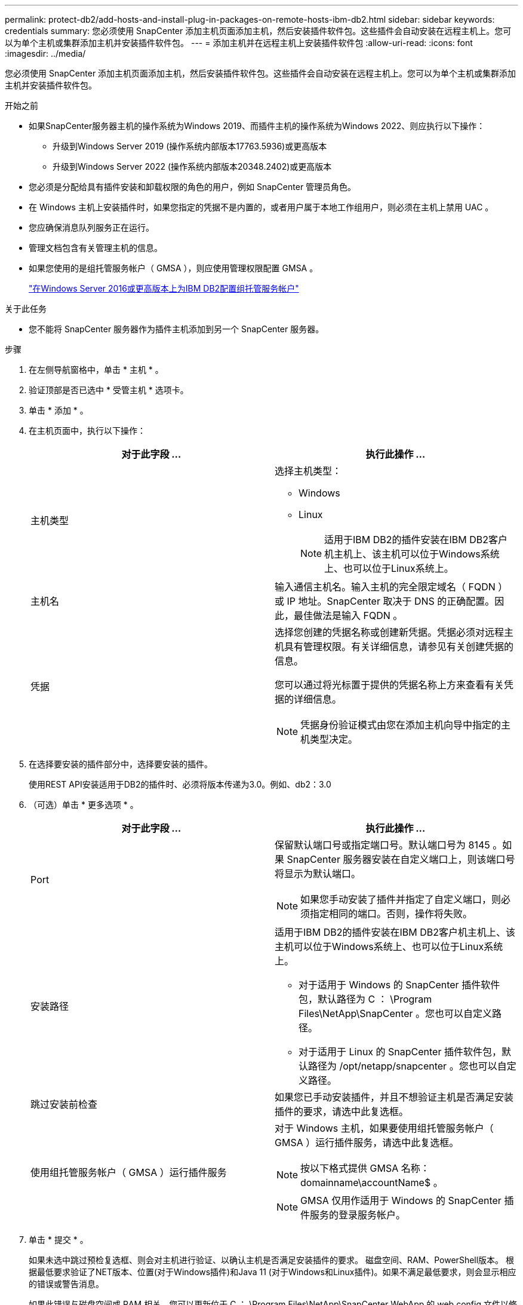 ---
permalink: protect-db2/add-hosts-and-install-plug-in-packages-on-remote-hosts-ibm-db2.html 
sidebar: sidebar 
keywords: credentials 
summary: 您必须使用 SnapCenter 添加主机页面添加主机，然后安装插件软件包。这些插件会自动安装在远程主机上。您可以为单个主机或集群添加主机并安装插件软件包。 
---
= 添加主机并在远程主机上安装插件软件包
:allow-uri-read: 
:icons: font
:imagesdir: ../media/


[role="lead"]
您必须使用 SnapCenter 添加主机页面添加主机，然后安装插件软件包。这些插件会自动安装在远程主机上。您可以为单个主机或集群添加主机并安装插件软件包。

.开始之前
* 如果SnapCenter服务器主机的操作系统为Windows 2019、而插件主机的操作系统为Windows 2022、则应执行以下操作：
+
** 升级到Windows Server 2019 (操作系统内部版本17763.5936)或更高版本
** 升级到Windows Server 2022 (操作系统内部版本20348.2402)或更高版本


* 您必须是分配给具有插件安装和卸载权限的角色的用户，例如 SnapCenter 管理员角色。
* 在 Windows 主机上安装插件时，如果您指定的凭据不是内置的，或者用户属于本地工作组用户，则必须在主机上禁用 UAC 。
* 您应确保消息队列服务正在运行。
* 管理文档包含有关管理主机的信息。
* 如果您使用的是组托管服务帐户（ GMSA ），则应使用管理权限配置 GMSA 。
+
link:../protect-db2/configure-gMSA-on-windows-server-2012-or-later.html["在Windows Server 2016或更高版本上为IBM DB2配置组托管服务帐户"^]



.关于此任务
* 您不能将 SnapCenter 服务器作为插件主机添加到另一个 SnapCenter 服务器。


.步骤
. 在左侧导航窗格中，单击 * 主机 * 。
. 验证顶部是否已选中 * 受管主机 * 选项卡。
. 单击 * 添加 * 。
. 在主机页面中，执行以下操作：
+
|===
| 对于此字段 ... | 执行此操作 ... 


 a| 
主机类型
 a| 
选择主机类型：

** Windows
** Linux
+

NOTE: 适用于IBM DB2的插件安装在IBM DB2客户机主机上、该主机可以位于Windows系统上、也可以位于Linux系统上。





 a| 
主机名
 a| 
输入通信主机名。输入主机的完全限定域名（ FQDN ）或 IP 地址。SnapCenter 取决于 DNS 的正确配置。因此，最佳做法是输入 FQDN 。



 a| 
凭据
 a| 
选择您创建的凭据名称或创建新凭据。凭据必须对远程主机具有管理权限。有关详细信息，请参见有关创建凭据的信息。

您可以通过将光标置于提供的凭据名称上方来查看有关凭据的详细信息。


NOTE: 凭据身份验证模式由您在添加主机向导中指定的主机类型决定。

|===
. 在选择要安装的插件部分中，选择要安装的插件。
+
使用REST API安装适用于DB2的插件时、必须将版本传递为3.0。例如、db2：3.0

. （可选）单击 * 更多选项 * 。
+
|===
| 对于此字段 ... | 执行此操作 ... 


 a| 
Port
 a| 
保留默认端口号或指定端口号。默认端口号为 8145 。如果 SnapCenter 服务器安装在自定义端口上，则该端口号将显示为默认端口。


NOTE: 如果您手动安装了插件并指定了自定义端口，则必须指定相同的端口。否则，操作将失败。



 a| 
安装路径
 a| 
适用于IBM DB2的插件安装在IBM DB2客户机主机上、该主机可以位于Windows系统上、也可以位于Linux系统上。

** 对于适用于 Windows 的 SnapCenter 插件软件包，默认路径为 C ： \Program Files\NetApp\SnapCenter 。您也可以自定义路径。
** 对于适用于 Linux 的 SnapCenter 插件软件包，默认路径为 /opt/netapp/snapcenter 。您也可以自定义路径。




 a| 
跳过安装前检查
 a| 
如果您已手动安装插件，并且不想验证主机是否满足安装插件的要求，请选中此复选框。



 a| 
使用组托管服务帐户（ GMSA ）运行插件服务
 a| 
对于 Windows 主机，如果要使用组托管服务帐户（ GMSA ）运行插件服务，请选中此复选框。


NOTE: 按以下格式提供 GMSA 名称： domainname\accountName$ 。


NOTE: GMSA 仅用作适用于 Windows 的 SnapCenter 插件服务的登录服务帐户。

|===
. 单击 * 提交 * 。
+
如果未选中跳过预检复选框、则会对主机进行验证、以确认主机是否满足安装插件的要求。 磁盘空间、RAM、PowerShell版本。 根据最低要求验证了NET版本、位置(对于Windows插件)和Java 11 (对于Windows和Linux插件)。如果不满足最低要求，则会显示相应的错误或警告消息。

+
如果此错误与磁盘空间或 RAM 相关，您可以更新位于 C ： \Program Files\NetApp\SnapCenter WebApp 的 web.config 文件以修改默认值。如果此错误与其他参数相关，则必须修复问题描述。

+

NOTE: 在 HA 设置中，如果要更新 web.config 文件，则必须同时更新两个节点上的文件。

. 如果主机类型为 Linux ，请验证指纹，然后单击 * 确认并提交 * 。
+
在集群设置中，您应验证集群中每个节点的指纹。

+

NOTE: 即使先前已将同一主机添加到 SnapCenter 并确认了指纹，也必须进行指纹验证。

. 监控安装进度。
+
** 对于Windows插件、安装和升级日志位于：_C：\Windows\SnapCenter plugin\Install_Windows\<JOBID>
** 对于Linux插件、安装日志位于：/var//opt/snapcCenter/logs/SnapCenter_Linux_Host_Plug-in Install_Linux.log <JOBID>、升级日志位于：/var//opt/snapcCenter/logs/SnapCenter_Linux_Host_Plug-in Upgrade_Linux.log <JOBID>




.完成后
如果要升级到SnapCenter 6.0版、现有的DB2基于Perl的插件将从远程插件服务器上卸载。
